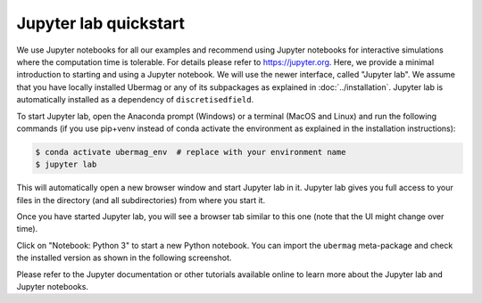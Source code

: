 ======================
Jupyter lab quickstart
======================

We use Jupyter notebooks for all our examples and recommend using Jupyter
notebooks for interactive simulations where the computation time is tolerable.
For details please refer to https://jupyter.org. Here, we provide a minimal
introduction to starting and using a Jupyter notebook. We will use the newer
interface, called "Jupyter lab". We assume that you have locally installed
Ubermag or any of its subpackages as explained in :doc:`../installation`.
Jupyter lab is automatically installed as a dependency of ``discretisedfield``.

To start Jupyter lab, open the Anaconda prompt (Windows) or a terminal (MacOS
and Linux) and run the following commands (if you use pip+venv instead of conda
activate the environment as explained in the installation instructions):

.. code-block:: bash

   $ conda activate ubermag_env  # replace with your environment name
   $ jupyter lab

This will automatically open a new browser window and start Jupyter lab in
it. Jupyter lab gives you full access to your files in the directory (and
all subdirectories) from where you start it.

Once you have started Jupyter lab, you will see a browser tab similar to this
one (note that the UI might change over time).

.. image:: ../_static/jupyter-lab.png

Click on "Notebook: Python 3" to start a new Python notebook. You can import the
``ubermag`` meta-package and check the installed version as shown in the
following screenshot.

.. image:: ../_static/notebook-ubermag-version.png

Please refer to the Jupyter documentation or other tutorials available online to
learn more about the Jupyter lab and Jupyter notebooks.
